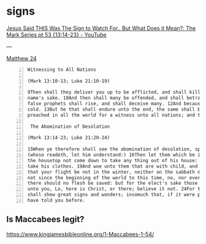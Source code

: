 #+BRAIN_CHILDREN: listen%20to%20God

#+BRAIN_PARENTS: index

* signs
  :PROPERTIES:
  :ID:       2a01ff58-12f7-4ea1-bde2-0d6f7e7ecdd5
  :END:

[[https://www.youtube.com/watch?v=U5XqtcMhSh8][Jesus Said THIS Was The Sign to Watch For.. But What Does it Mean?: The Mark Series pt 53 {13:14-23} - YouTube]]

---

[[https://biblehub.com/kjv/matthew/24.htm][Matthew 24]]

#+BEGIN_SRC text -n :async :results verbatim code
  Witnessing to All Nations    
  
  (Mark 13:10-13; Luke 21:10-19)    
  
  9Then shall they deliver you up to be afflicted, and shall kill you: and ye shall be hated of all nations for my    
  name's sake. 10And then shall many be offended, and shall betray one another, and shall hate one another. 11And many    
  false prophets shall rise, and shall deceive many. 12And because iniquity shall abound, the love of many shall wax    
  cold. 13But he that shall endure unto the end, the same shall be saved. 14And this gospel of the kingdom shall be    
  preached in all the world for a witness unto all nations; and then shall the end come.    
  
   The Abomination of Desolation    
  
  (Mark 13:14-23; Luke 21:20-24)    
  
  15When ye therefore shall see the abomination of desolation, spoken of by Daniel the prophet, stand in the holy place,    
  (whoso readeth, let him understand:) 16Then let them which be in Judaea flee into the mountains: 17Let him which is on    
  the housetop not come down to take any thing out of his house: 18Neither let him which is in the field return back to    
  take his clothes. 19And woe unto them that are with child, and to them that give suck in those days! 20But pray ye    
  that your flight be not in the winter, neither on the sabbath day: 21For then shall be great tribulation, such as was    
  not since the beginning of the world to this time, no, nor ever shall be. 22And except those days should be shortened,    
  there should no flesh be saved: but for the elect's sake those days shall be shortened. 23Then if any man shall say    
  unto you, Lo, here is Christ, or there; believe it not. 24For there shall arise false Christs, and false prophets, and    
  shall shew great signs and wonders; insomuch that, if it were possible, they shall deceive the very elect. 25Behold, I    
  have told you before.
#+END_SRC

** Is Maccabees legit?
https://www.kingjamesbibleonline.org/1-Maccabees-1-54/